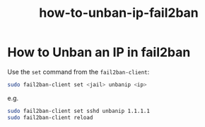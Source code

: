 #+TITLE: how-to-unban-ip-fail2ban

* How to Unban an IP in fail2ban

Use the ~set~ command from the ~fail2ban-client~:

#+begin_src bash
sudo fail2ban-client set <jail> unbanip <ip>
#+end_src

e.g.

#+begin_src bash
sudo fail2ban-client set sshd unbanip 1.1.1.1
sudo fail2ban-client reload
#+end_src

